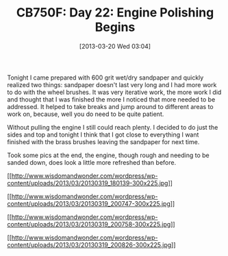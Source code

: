 #+POSTID: 7389
#+DATE: [2013-03-20 Wed 03:04]
#+OPTIONS: toc:nil num:nil todo:nil pri:nil tags:nil ^:nil TeX:nil
#+CATEGORY: Article
#+TAGS: 02947, CB750, CB750F, Honda, Motorcycle, Repair
#+TITLE: CB750F: Day 22: Engine Polishing Begins

Tonight I came prepared with 600 grit wet/dry sandpaper and quickly realized two things: sandpaper doesn't last very long and I had more work to do with the wheel brushes. It was very iterative work, the more work I did and thought that I was finished the more I noticed that more needed to be addressed. It helped to take breaks and jump around to different areas to work on, because, well you do need to be quite patient. 

Without pulling the engine I still could reach plenty. I decided to do just the sides and top and tonight I think that I got close to everything I want finished with the brass brushes leaving the sandpaper for next time. 

Took some pics at the end, the engine, though rough and needing to be sanded down, does look a little more refreshed than before.

[[http://www.wisdomandwonder.com/wordpress/wp-content/uploads/2013/03/20130319_180139.jpg][[[http://www.wisdomandwonder.com/wordpress/wp-content/uploads/2013/03/20130319_180139-300x225.jpg]]]]

[[http://www.wisdomandwonder.com/wordpress/wp-content/uploads/2013/03/20130319_200747.jpg][[[http://www.wisdomandwonder.com/wordpress/wp-content/uploads/2013/03/20130319_200747-300x225.jpg]]]]

[[http://www.wisdomandwonder.com/wordpress/wp-content/uploads/2013/03/20130319_200758.jpg][[[http://www.wisdomandwonder.com/wordpress/wp-content/uploads/2013/03/20130319_200758-300x225.jpg]]]]

[[http://www.wisdomandwonder.com/wordpress/wp-content/uploads/2013/03/20130319_200826.jpg][[[http://www.wisdomandwonder.com/wordpress/wp-content/uploads/2013/03/20130319_200826-300x225.jpg]]]]



